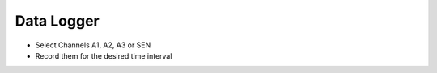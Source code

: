 ..    6.6

Data Logger
===========

- Select Channels A1, A2, A3 or SEN
- Record them for the desired time interval
